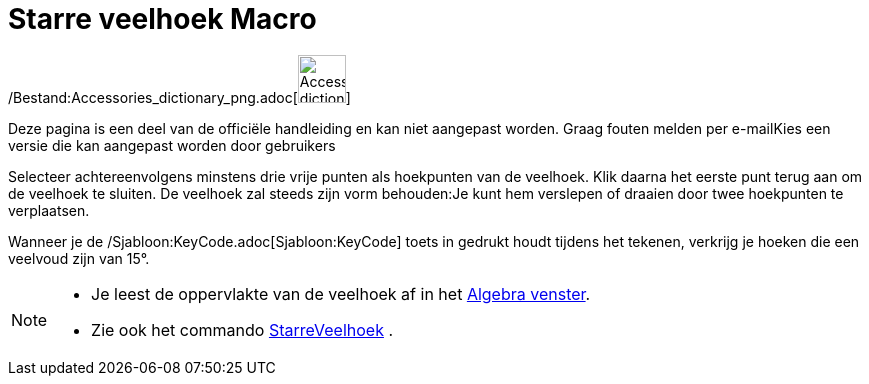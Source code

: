 = Starre veelhoek Macro
:page-en: tools/Rigid_Polygon_Tool
ifdef::env-github[:imagesdir: /nl/modules/ROOT/assets/images]

/Bestand:Accessories_dictionary_png.adoc[image:48px-Accessories_dictionary.png[Accessories
dictionary.png,width=48,height=48]]

Deze pagina is een deel van de officiële handleiding en kan niet aangepast worden. Graag fouten melden per
e-mail[.mw-selflink .selflink]##Kies een versie die kan aangepast worden door gebruikers##

Selecteer achtereenvolgens minstens drie vrije punten als hoekpunten van de veelhoek. Klik daarna het eerste punt terug
aan om de veelhoek te sluiten. De veelhoek zal steeds zijn vorm behouden:Je kunt hem verslepen of draaien door twee
hoekpunten te verplaatsen.

Wanneer je de /Sjabloon:KeyCode.adoc[Sjabloon:KeyCode] toets in gedrukt houdt tijdens het tekenen, verkrijg je hoeken
die een veelvoud zijn van 15°.

[NOTE]
====

* Je leest de oppervlakte van de veelhoek af in het xref:/Algebra_venster.adoc[Algebra venster].
* Zie ook het commando xref:/commands/StarreVeelhoek.adoc[StarreVeelhoek] .

====
